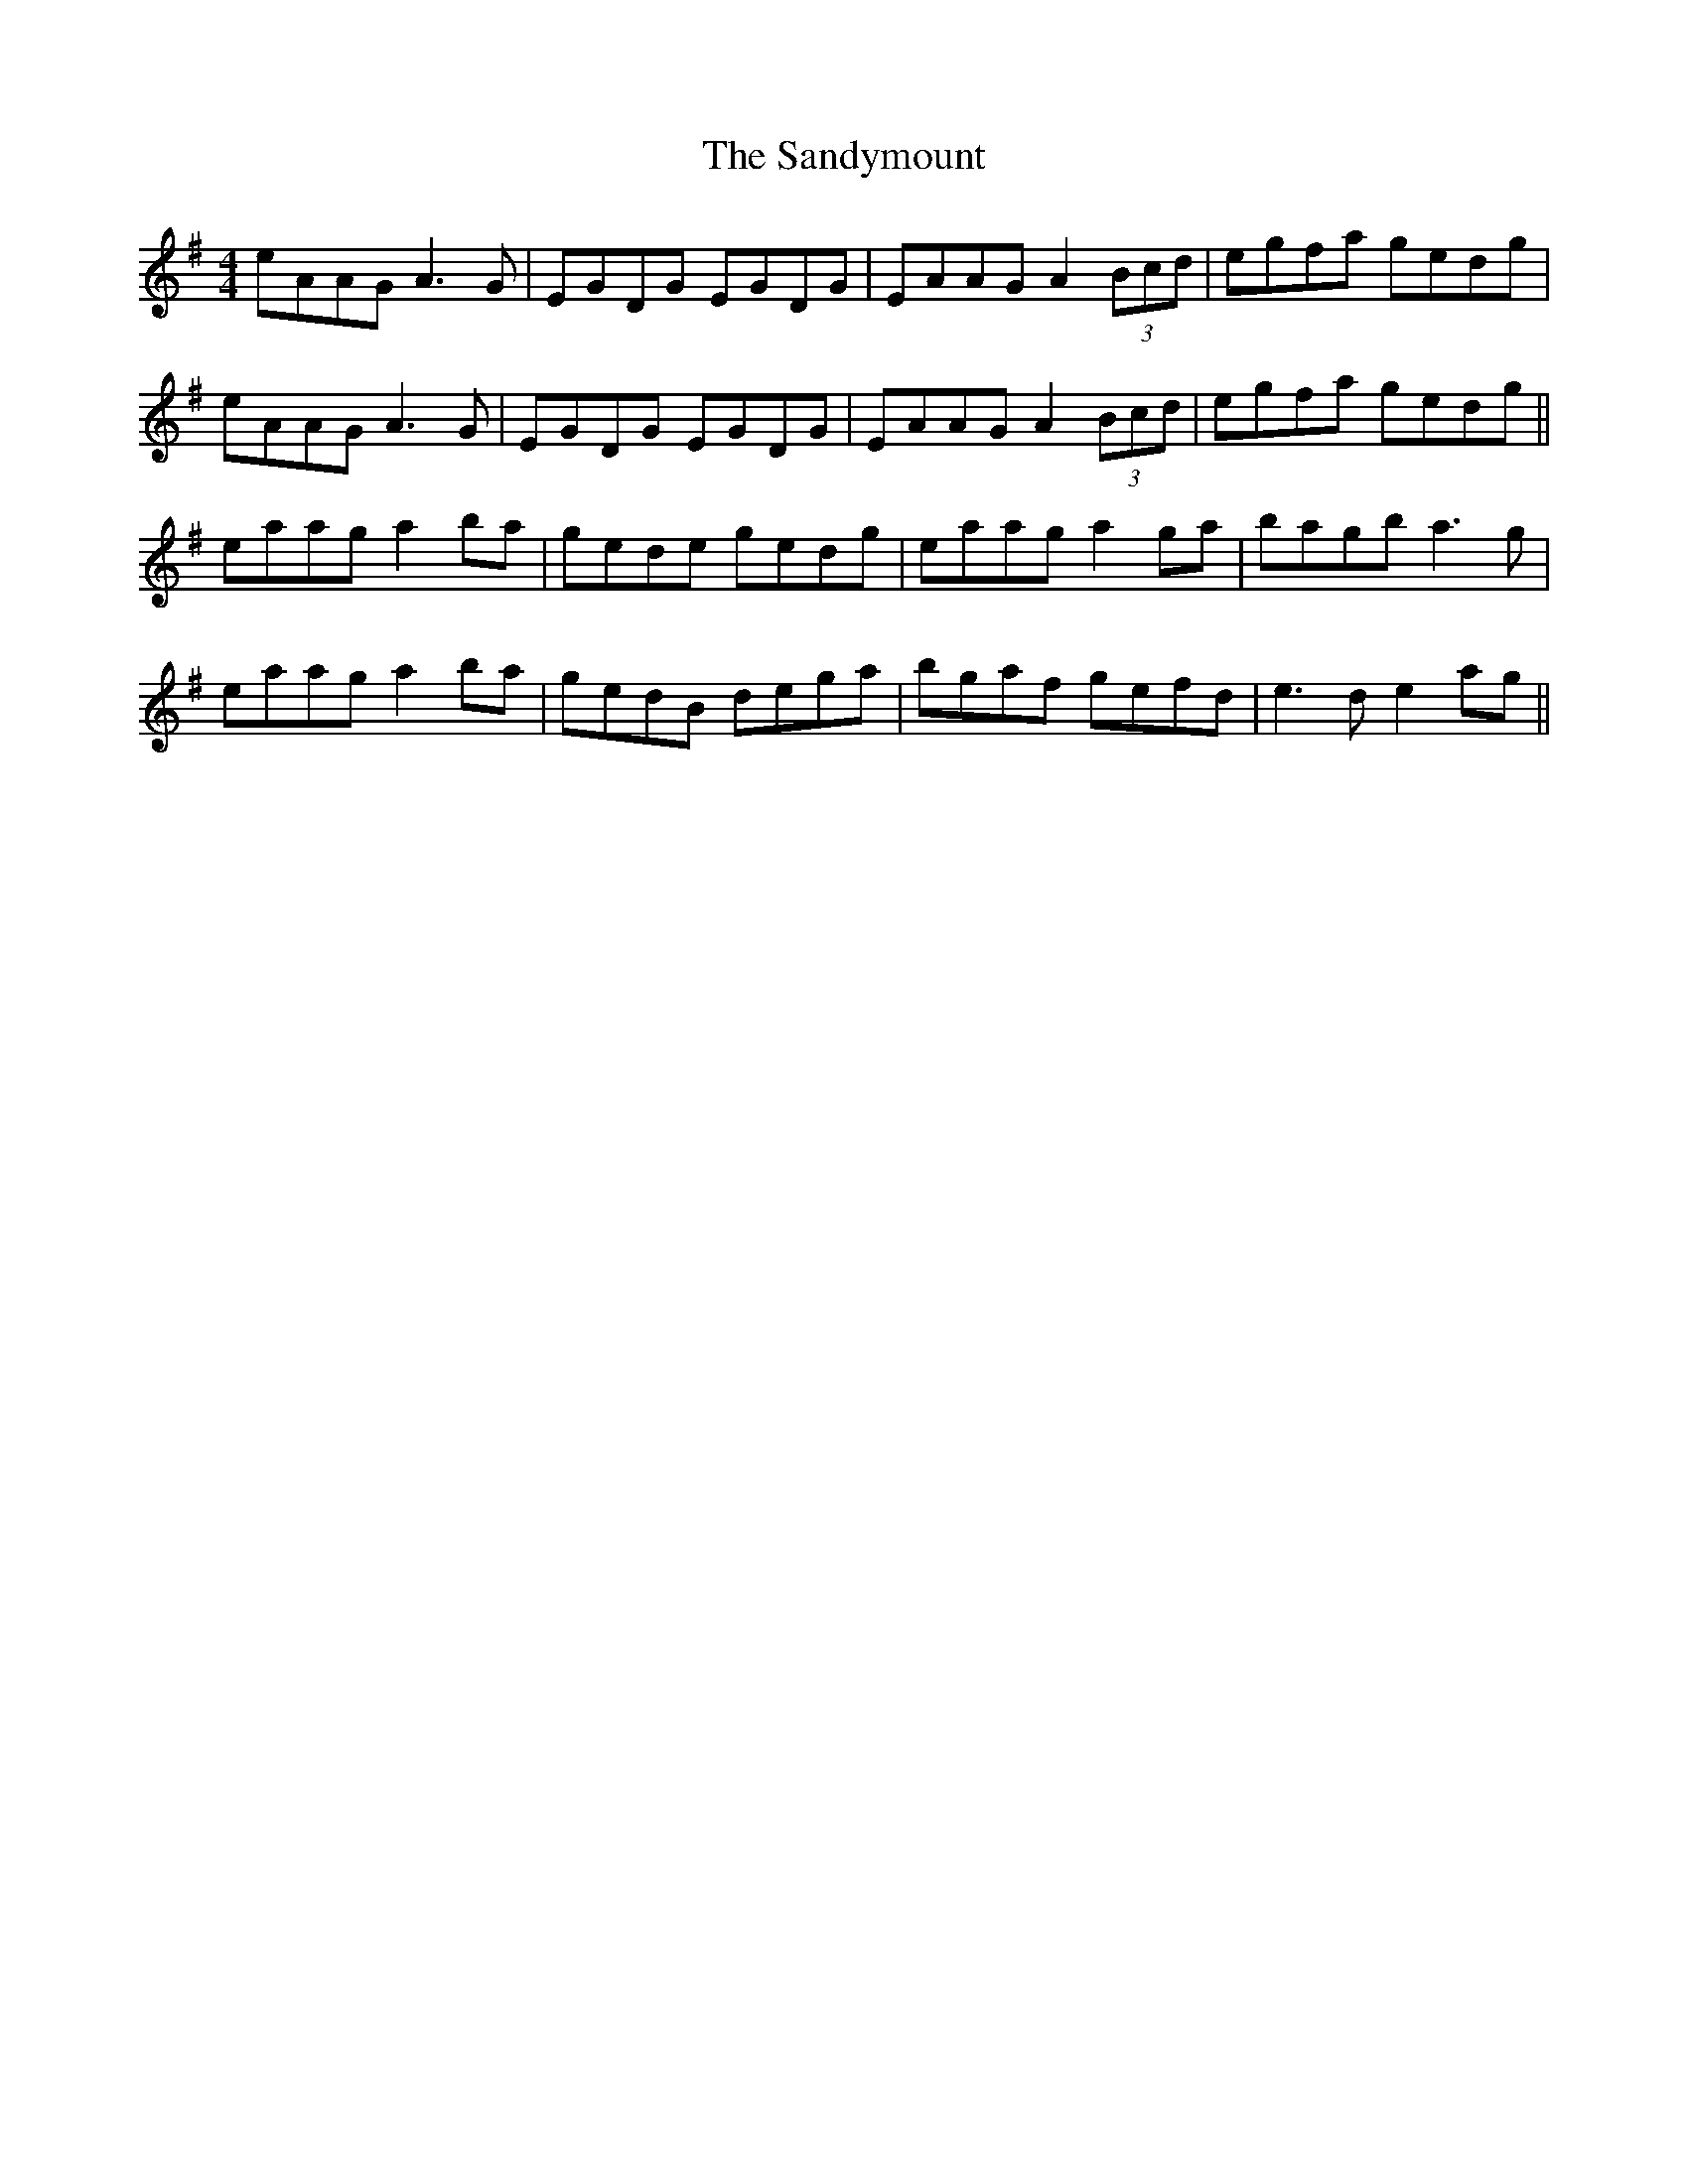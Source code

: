X: 35926
T: Sandymount, The
R: reel
M: 4/4
K: Adorian
eAAG A3G|EGDG EGDG|EAAG A2 (3Bcd|egfa gedg|
eAAG A3G|EGDG EGDG|EAAG A2 (3Bcd|egfa gedg||
eaag a2ba|gede gedg|eaag a2ga|bagb a3g|
eaag a2ba|gedB dega|bgaf gefd|e3d e2ag||

